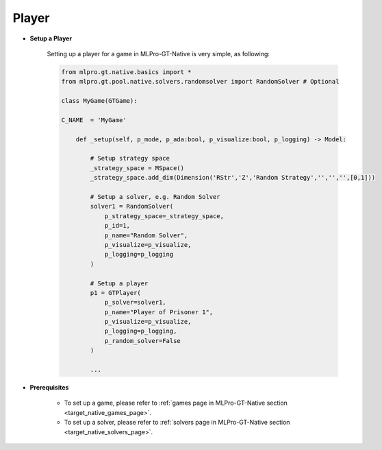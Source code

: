 .. _target_native_gt_setup_player:
Player
""""""""""""""""""""""""""

- **Setup a Player**

    Setting up a player for a game in MLPro-GT-Native is very simple, as following:

    .. code-block:: python
        
        from mlpro.gt.native.basics import *
        from mlpro.gt.pool.native.solvers.randomsolver import RandomSolver # Optional

        class MyGame(GTGame):

        C_NAME  = 'MyGame'

            def _setup(self, p_mode, p_ada:bool, p_visualize:bool, p_logging) -> Model:
                
                # Setup strategy space
                _strategy_space = MSpace()
                _strategy_space.add_dim(Dimension('RStr','Z','Random Strategy','','','',[0,1]))
                
                # Setup a solver, e.g. Random Solver
                solver1 = RandomSolver(
                    p_strategy_space=_strategy_space,
                    p_id=1,
                    p_name="Random Solver",
                    p_visualize=p_visualize,
                    p_logging=p_logging
                )

                # Setup a player
                p1 = GTPlayer(
                    p_solver=solver1,
                    p_name="Player of Prisoner 1",
                    p_visualize=p_visualize,
                    p_logging=p_logging,
                    p_random_solver=False
                )

                ...

- **Prerequisites**
    
    - To set up a game, please refer to :ref:`games page in MLPro-GT-Native section <target_native_games_page>`.
    
    - To set up a solver, please refer to :ref:`solvers page in MLPro-GT-Native section <target_native_solvers_page>`.
    